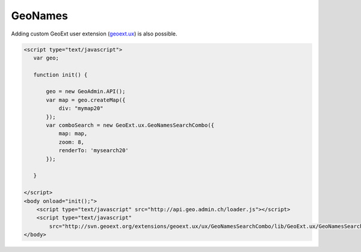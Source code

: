 .. raw:: html

   <script language=javascript type='text/javascript'>

   function hidediv(div, showDiv, hideDiv) {
      document.getElementById(div).style.visibility = 'hidden';
      document.getElementById(div).style.display = 'none';
      document.getElementById(hideDiv).style.visibility = 'hidden';
      document.getElementById(hideDiv).style.display = 'none';
      document.getElementById(showDiv).style.visibility = 'visible';
      document.getElementById(showDiv).style.display = 'block';
   }

   function showdiv(div, showDiv, hideDiv) {
      document.getElementById(div).style.visibility = 'visible';
      document.getElementById(div).style.display = 'block';
      document.getElementById(showDiv).style.visibility = 'hidden';
      document.getElementById(showDiv).style.display = 'none';
      document.getElementById(hideDiv).style.visibility = 'visible';
      document.getElementById(hideDiv).style.display = 'block';
   }
   </script>

GeoNames
--------

Adding custom GeoExt user extension (`geoext.ux <ttp://svn.geoext.org/extensions/geoext.ux>`_) is also possible.

.. raw:: html

  <body>
    <div id="mysearch20" style="position:float; margin: 10px;"></div>
     <div id="mymap20" style="width:500px;height:340px;border:1px solid grey;padding: 0 0 0 0;margin:10px !important;"></div>
  </body>


.. raw:: html

    <a id="showRef20" href="javascript:showdiv('codeBlock20','showRef20','hideRef20')" style="display: none; visibility: hidden; margin:10px !important;">Show code</a>
    <a id="hideRef20" href="javascript:hidediv('codeBlock20','showRef20','hideRef20')" style="margin:10px !important;">Hide code</a>
    <div id="codeBlock20" style="margin:10px !important;">

.. code-block:: html

   <script type="text/javascript">
      var geo;
      
      function init() {
      
          geo = new GeoAdmin.API();
          var map = geo.createMap({
              div: "mymap20"
          });
          var comboSearch = new GeoExt.ux.GeoNamesSearchCombo({
              map: map,
              zoom: 8,
              renderTo: 'mysearch20'
          });
      
      }

   </script>
   <body onload="init();">
       <script type="text/javascript" src="http://api.geo.admin.ch/loader.js"></script>
       <script type="text/javascript"
           src="http://svn.geoext.org/extensions/geoext.ux/ux/GeoNamesSearchCombo/lib/GeoExt.ux/GeoNamesSearchCombo.js"></script> 
   </body>    


.. raw:: html


   <script type="text/javascript">
      var geo;
       function init() {
           
           geo = new GeoAdmin.API();
           var map = geo.createMap({
               div: "mymap20"
           });
           var comboSearch = new GeoExt.ux.GeoNamesSearchCombo({
               map: map,
               zoom: 8,
               renderTo: 'mysearch20'
           });
          
       }
   </script>

   <body onload="init();">
     <script type="text/javascript" src="../../../loader.js"></script>
     <script type="text/javascript"
           src="http://svn.geoext.org/extensions/geoext.ux/ux/GeoNamesSearchCombo/lib/GeoExt.ux/GeoNamesSearchCombo.js"></script> 
   </body>

